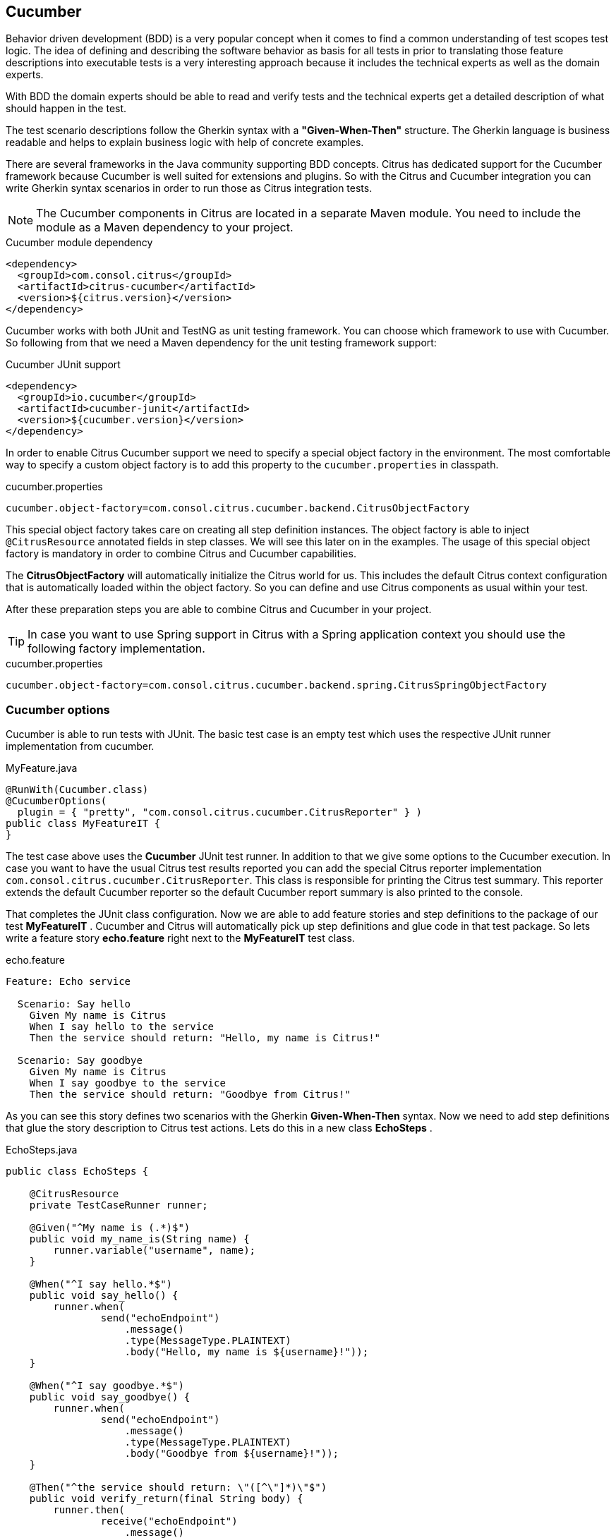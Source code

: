 [[runtimes-cucumber]]
== Cucumber

Behavior driven development (BDD) is a very popular concept when it comes to find a common understanding of test scopes
test logic. The idea of defining and describing the software behavior as basis for all tests in prior to translating those
feature descriptions into executable tests is a very interesting approach because it includes the technical experts as well
as the domain experts.

With BDD the domain experts should be able to read and verify tests and the technical experts get a detailed description
of what should happen in the test.

The test scenario descriptions follow the Gherkin syntax with a *"Given-When-Then"* structure. The Gherkin language is
business readable and helps to explain business logic with help of concrete examples.

There are several frameworks in the Java community supporting BDD concepts. Citrus has dedicated support for the Cucumber
framework because Cucumber is well suited for extensions and plugins. So with the Citrus and Cucumber integration you can
write Gherkin syntax scenarios in order to run those as Citrus integration tests.

NOTE: The Cucumber components in Citrus are located in a separate Maven module. You need to include the module as a Maven
dependency to your project.

.Cucumber module dependency
[source,xml]
----
<dependency>
  <groupId>com.consol.citrus</groupId>
  <artifactId>citrus-cucumber</artifactId>
  <version>${citrus.version}</version>
</dependency>
----

Cucumber works with both JUnit and TestNG as unit testing framework. You can choose which framework to use with Cucumber.
So following from that we need a Maven dependency for the unit testing framework support:

.Cucumber JUnit support
[source,xml]
----
<dependency>
  <groupId>io.cucumber</groupId>
  <artifactId>cucumber-junit</artifactId>
  <version>${cucumber.version}</version>
</dependency>
----

In order to enable Citrus Cucumber support we need to specify a special object factory in the environment. The most
comfortable way to specify a custom object factory is to add this property to the `cucumber.properties` in classpath.

.cucumber.properties
[source,properties]
----
cucumber.object-factory=com.consol.citrus.cucumber.backend.CitrusObjectFactory
----

This special object factory takes care on creating all step definition instances. The object factory is able to inject
`@CitrusResource` annotated fields in step classes. We will see this later on in the examples. The usage of this special
object factory is mandatory in order to combine Citrus and Cucumber capabilities.

The *CitrusObjectFactory* will automatically initialize the Citrus world for us. This includes the default Citrus context
configuration that is automatically loaded within the object factory. So you can define and use Citrus components as usual
within your test.

After these preparation steps you are able to combine Citrus and Cucumber in your project.

TIP: In case you want to use Spring support in Citrus with a Spring application context you should use the following factory
implementation.

.cucumber.properties
[source,properties]
----
cucumber.object-factory=com.consol.citrus.cucumber.backend.spring.CitrusSpringObjectFactory
----

[[cucumber-options]]
=== Cucumber options

Cucumber is able to run tests with JUnit. The basic test case is an empty test which uses the respective JUnit runner
implementation from cucumber.

.MyFeature.java
[source,java]
----
@RunWith(Cucumber.class)
@CucumberOptions(
  plugin = { "pretty", "com.consol.citrus.cucumber.CitrusReporter" } )
public class MyFeatureIT {
}
----

The test case above uses the *Cucumber* JUnit test runner. In addition to that we give some options to the Cucumber execution.
In case you want to have the usual Citrus test results reported you can add the special Citrus reporter implementation
`com.consol.citrus.cucumber.CitrusReporter`. This class is responsible for printing the Citrus test summary. This reporter
extends the default Cucumber reporter so the default Cucumber report summary is also printed to the console.

That completes the JUnit class configuration. Now we are able to add feature stories and step definitions to the package
of our test *MyFeatureIT* . Cucumber and Citrus will automatically pick up step definitions and glue code in that test
package. So lets write a feature story *echo.feature* right next to the *MyFeatureIT* test class.

.echo.feature
[source,gherkin]
----
Feature: Echo service

  Scenario: Say hello
    Given My name is Citrus
    When I say hello to the service
    Then the service should return: "Hello, my name is Citrus!"

  Scenario: Say goodbye
    Given My name is Citrus
    When I say goodbye to the service
    Then the service should return: "Goodbye from Citrus!"
----

As you can see this story defines two scenarios with the Gherkin *Given-When-Then* syntax. Now we need to add step definitions
that glue the story description to Citrus test actions. Lets do this in a new class *EchoSteps* .

.EchoSteps.java
[source,java]
----
public class EchoSteps {

    @CitrusResource
    private TestCaseRunner runner;

    @Given("^My name is (.*)$")
    public void my_name_is(String name) {
        runner.variable("username", name);
    }

    @When("^I say hello.*$")
    public void say_hello() {
        runner.when(
                send("echoEndpoint")
                    .message()
                    .type(MessageType.PLAINTEXT)
                    .body("Hello, my name is ${username}!"));
    }

    @When("^I say goodbye.*$")
    public void say_goodbye() {
        runner.when(
                send("echoEndpoint")
                    .message()
                    .type(MessageType.PLAINTEXT)
                    .body("Goodbye from ${username}!"));
    }

    @Then("^the service should return: \"([^\"]*)\"$")
    public void verify_return(final String body) {
        runner.then(
                receive("echoEndpoint")
                    .message()
                    .type(MessageType.PLAINTEXT)
                    .body("You just said: " + body));
    }

}
----

The step definition class is a normal POJO that uses a some annotations such as `@CitrusResource` annotated `TestCaseRunner`.
The Citrus backend injects the test runner instance at runtime.

The step definition contains normal @Given, @When or @Then annotated methods that match the scenario descriptions in our
feature file. Cucumber will automatically find matching methods and execute them. The methods add test actions to the test runner
as we used to do in normal Java DSL tests.

That is a first combination of Citrus and Cucumber BDD. The feature file gets translated into step implementations that
use Citrus test action runner Java API to run integration tests with behavior driven development.

[[cucumber-xml-steps]]
=== Cucumber XML steps

The previous section handled glue code in Java in in form of step definitions accessing the Java test runner fluent API.
This chapter deals with the same concept with just XML configuration.

Citrus provides a separate configuration namespace and schema definition for Cucumber related step definitions. Include
this namespace into your Spring configuration in order to use the Citrus Cucumber configuration elements.

.Spring bean configuration schema
[source,xml]
----
<spring:beans xmlns:spring="http://www.springframework.org/schema/beans"
     xmlns:xsi="http://www.w3.org/2001/XMLSchema-instance"
     xmlns="http://www.citrusframework.org/schema/cucumber/testcase"
     xsi:schemaLocation="
     http://www.springframework.org/schema/beans
     http://www.springframework.org/schema/beans/spring-beans.xsd
     http://www.citrusframework.org/schema/cucumber/testcase
     http://www.citrusframework.org/schema/cucumber/testcase/citrus-cucumber-testcase.xsd">

    [...]

</spring:beans>
----

The JUnit Cucumber feature class itself does not change. We still use the Cucumber JUnit runner implementation with some
options specific to Citrus:

.MyFeatureIT.java
[source,java]
----
@RunWith(Cucumber.class)
@CucumberOptions(
    plugin = { "pretty", "com.consol.citrus.cucumber.CitrusReporter" } )
public class MyFeatureIT {
}
----

The feature file with its Gherkin scenarios does also not change:

.echo.feature
[source,gherkin]
----
Feature: Echo service

  Scenario: Say hello
    Given My name is Citrus
    When I say hello to the service
    Then the service should return: "Hello, my name is Citrus!"

  Scenario: Say goodbye
    Given My name is Citrus
    When I say goodbye to the service
    Then the service should return: "Goodbye from Citrus!"
----

In the feature package *my.company.features* we add a new XML file `EchoSteps.xml` that holds the new XML step definitions:

.EchoSteps.xml
[source,xml]
----
<?xml version="1.0" encoding="UTF-8"?>
<spring:beans xmlns:citrus="http://www.citrusframework.org/schema/testcase"
      xmlns:spring="http://www.springframework.org/schema/beans"
      xmlns:xsi="http://www.w3.org/2001/XMLSchema-instance"
      xmlns="http://www.citrusframework.org/schema/cucumber/testcase"
      xsi:schemaLocation="http://www.springframework.org/schema/beans
                          http://www.springframework.org/schema/beans/spring-beans.xsd
                          http://www.citrusframework.org/schema/cucumber/testcase
                          http://www.citrusframework.org/schema/cucumber/testcase/citrus-cucumber-testcase.xsd">

  <step given="^My name is (.*)$" parameter-names="username">
    <citrus:create-variables>
      <citrus:variable name="username" value="${username}"/>
    </citrus:create-variables>
  </step>

  <step when="^I say hello.*$">
    <citrus:send endpoint="echoEndpoint">
      <citrus:message type="plaintext">
        <citrus:data>Hello, my name is ${username}!</citrus:data>
      </citrus:message>
    </citrus:send>
  </step>

  <step when="^I say goodbye.*$">
    <citrus:send endpoint="echoEndpoint">
      <citrus:message type="plaintext">
        <citrus:data>Goodbye from ${username}!</citrus:data>
      </citrus:message>
    </citrus:send>
  </step>

  <step then="^the service should return: &quot;([^&quot;]*)&quot;$" parameter-names="body">
    <citrus:receive endpoint="echoEndpoint">
      <citrus:message type="plaintext">
        <citrus:data>You just said: ${body}</citrus:data>
      </citrus:message>
    </citrus:receive>
  </step>

</spring:beans>
----

The above step definition uses pure XML actions. Citrus will automatically read the step definition and add those to the
Cucumber runtime. Following from that the step definitions are executed when matching a statement in the feature story.

The XML step files follow a naming convention. Citrus will look for all files located in the feature package with name
pattern `\\**/**.Steps.xml` and load those definitions when Cucumber starts up.

The XML steps are able to receive parameters from the Gherkin regexp matcher. The parameters are passed to the step as
test variable. The parameter names get declared in the optional attribute `parameter-names`. In the step definitions you
can use the parameter names as test variables.

NOTE: The test variables are visible in all upcoming steps, too. This is because the test variables are global by default.
If you need to set local state for a step definition you can use another attribute `global-context` and set it to `false`
in the step definition. This way all test variables and parameters are only visible in the step definition. Other steps
will not see the test variables.

NOTE: Another notable thing is the XML escaping of reserved characters in the pattern definition. You can see that in the
last step where the *then* attribute is escaping quotation characters.

.Escape reserved characters
[source,xml]
----
<step then="^the service should return: &quot;([^&quot;]*)&quot;$" parameter-names="body">
...
</step>
----

We have to do this because otherwise the quotation characters will interfere with the XML syntax in the attribute.

This completes the description of how to add XML step definitions to the cucumber BDD tests.

[[cucumber-spring]]
=== Cucumber Spring support

Cucumber provides support for Spring dependency injection in step definition classes. The Cucumber Spring capabilities
are included in a separate module. So we first of all we have to add this dependency to our project:

[source,xml]
----
<dependency>
  <groupId>io.cucumber</groupId>
  <artifactId>cucumber-spring</artifactId>
  <version>${cucumber.version}</version>
</dependency>
----

The Citrus Cucumber extension has to handle things different when Cucumber Spring support is enabled. Therefore we use
another object factory implementation that also support Cucumber Spring features. Change the object factory property in
*cucumber.properties* to the following:

.cucumber.properties
[source,properties]
----
cucumber.object-factory=com.consol.citrus.cucumber.backend.spring.CitrusSpringObjectFactory
----

Now we are ready to add *@Autowired* Spring bean dependency injection to step definition classes:

.EchoSteps.java
[source,java]
----
@ContextConfiguration(classes = CitrusSpringConfig.class)
public class EchoSteps {
    @Autowired
    private Endpoint echoEndpoint;

    @CitrusResource
    protected TestDesigner designer;

    @Given("^My name is (.*)$")
    public void my_name_is(String name) {
        designer.variable("username", name);
    }

    @When("^I say hello.*$")
    public void say_hello() {
        designer.send(echoEndpoint)
            .messageType(MessageType.PLAINTEXT)
            .payload("Hello, my name is ${username}!");
    }

    @When("^I say goodbye.*$")
    public void say_goodbye() {
        designer.send(echoEndpoint)
            .messageType(MessageType.PLAINTEXT)
            .payload("Goodbye from ${username}!");
    }

    @Then("^the service should return: \"([^\"]*)\"$")
    public void verify_return(final String body) {
        designer.receive(echoEndpoint)
            .messageType(MessageType.PLAINTEXT)
            .payload("You just said: " + body);
    }
}
----

As you can see we used Spring autowiring mechanism for the *echoEndpoint* field in the step definition. Also be sure to
define the *@ContextConfiguration* annotation on the step definition. The Cucumber Spring support loads the Spring application
context and takes care on dependency injection. We use the Citrus *CitrusSpringConfig* Java configuration because this is
the main entrance for Citrus test cases. You can add custom beans and further Spring related configuration to this Spring
application context. If you want to add more beans for autowiring do so in the Citrus Spring configuration. Usually this
is the default *citrus-context.xml* which is automatically loaded.

Of course, you can also use a custom Java Spring configuration class here. Please be sure to always import the Citrus
Spring Java configuration classes, too.

As usual, we are able to use *@CitrusResource* annotated *TestCaseRunner* fields for building the Citrus integration test
logic. With this extension you can use the full Spring testing power in your tests in particular dependency injection and
also transaction management for data persistence tests.

[[yaks-step-definitions]]
=== YAKS step definitions

https://github.com/citrusframework/yaks[YAKS] is a side project of Citrus and provides some predefined steps for typical
integration test scenarios that you can use out-of-the-box.

You can basically define send/receive operations and many other predefined steps to handle Citrus test
actions. As these steps are predefined in YAKS you just need to use them in your feature stories. The step definitions with
glue to test actions is handled automatically in YAKS.

If you want to enable predefined steps support in your test you need to include the YAKS module as a Maven dependency.

.YAKS module dependency
[source,xml]
----
<dependency>
  <groupId>org.citrusframework.yaks</groupId>
  <artifactId>yaks-standard</artifactId>
  <version>${yaks.version}</version>
  <scope>test</scope>
</dependency>
----

After that you need to include the glue code package in your test class like this:

.Include YAKS steps
[source,java]
----
@RunWith(Cucumber.class)
@CucumberOptions(
    extraGlue = { "org.citrusframework.yaks.standard" },
    plugin = { "pretty", "com.consol.citrus.cucumber.CitrusReporter" } )
public class MyFeatureIT {

}
----

Instead of writing the glue code on our own in step definition classes we include the glue package `org.citrusframework.yaks.standard`
as extra glue. This automatically loads all YAKS step definitions in this module. Once you have done this you can use predefined
steps without having to write any glue code in Java.

The YAKS framework provides the following modules with predefined steps:

.YAKS modules
|===
|Module |Description

| yaks-standard
| Standard steps such as test variables, sleep/delay, log/print, ...

| yaks-http
| Http steps for client and server side communication

| yaks-openapi
| Load Open API specifications and invoke/verify operations with generated test data

| yaks-kubernetes
| Manage Kubernetes resources (e.g. pods, deployments, custom resources)

| yaks-knative
| Steps to connect with Knative eventing and messaging

| yaks-jms
| Send/receive steps via JMS queues/topics

| yaks-kafka
| Steps to publish/subscribe on Kafka messaging

| yaks-jdbc
| Steps to connect to relational databases

| yaks-camel
| Steps to access Apache Camel components and Camel routes

| yaks-camel-k
| Manage Camel-K resources on Kubernetes

| yaks-selenium
| Run UI tests with Selenium using Selenium grid or standalone containers

| yaks-groovy
| Leverage Groovy scripts as Citrus endpoint and component configuration
|===

Once again it should be said that the step definitions included in this modules can be used out-of-the-box. You can start
to write feature stories in Gherkin syntax that trigger the predefined steps.
